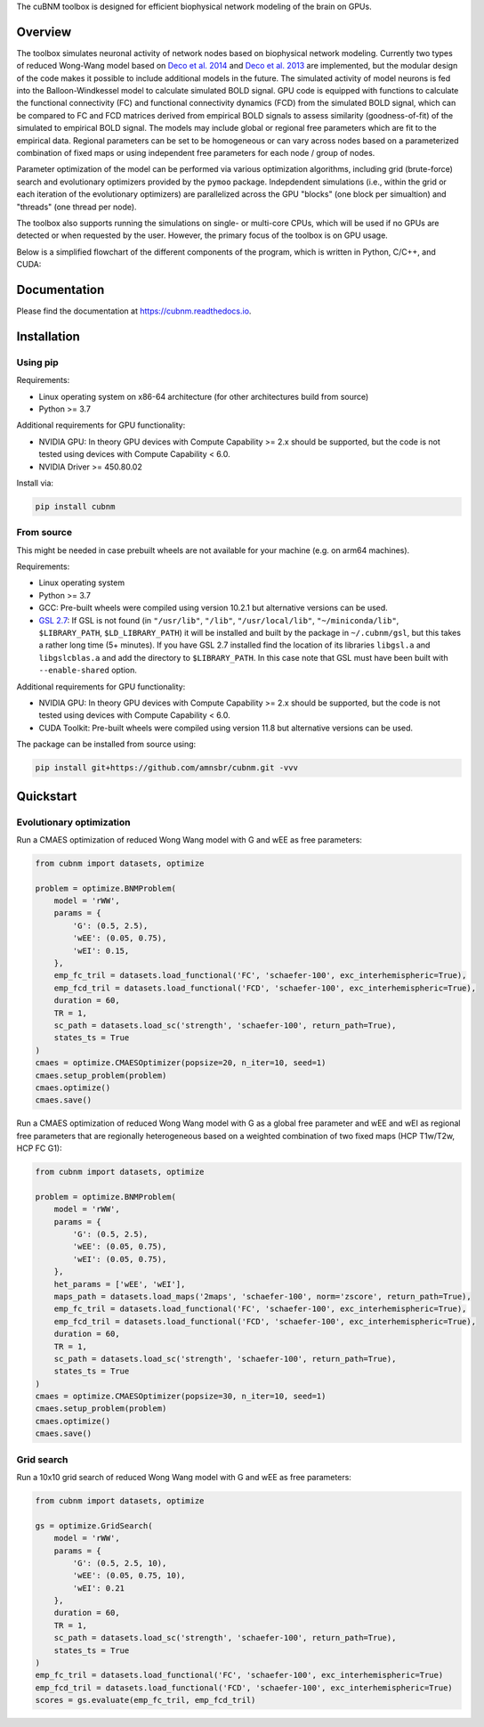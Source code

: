 .. raw:: html

    <div align="center">
    <img src="https://raw.githubusercontent.com/amnsbr/cubnm/main/docs/_static/logo_text.png" style="width:300px; margin:auto; padding-bottom:10px;" alt="cuBNM logo">
    </div>

The cuBNM toolbox is designed for efficient biophysical network modeling of the brain on GPUs.

Overview
--------
The toolbox simulates neuronal activity of network nodes based on biophysical network modeling. 
Currently two types of reduced Wong-Wang model based on 
`Deco et al. 2014 <https://doi.org/10.1523/JNEUROSCI.5068-13.2014>`_ and
`Deco et al. 2013 <https://doi.org/10.1523/JNEUROSCI.1091-13.2013>`_ are implemented, 
but the modular design of the code makes it possible to  include additional models in the future. 
The simulated activity of model neurons is fed into the Balloon-Windkessel model to calculate 
simulated BOLD signal. GPU code is equipped with functions to calculate the functional connectivity
(FC) and functional connectivity dynamics (FCD) from the simulated BOLD signal, which can be 
compared to FC and FCD matrices derived from empirical BOLD signals to assess similarity 
(goodness-of-fit) of the simulated to empirical BOLD signal. The models
may include global or regional free parameters which are fit to the empirical data. 
Regional parameters can be set to be homogeneous or can vary across nodes based on a 
parameterized combination of fixed maps or using independent free parameters for each node 
/ group of nodes.

Parameter optimization of the model can be performed via various optimization algorithms, including 
grid (brute-force) search and evolutionary optimizers provided by the ``pymoo`` package. 
Indepdendent simulations (i.e., within the grid or each iteration of the evolutionary optimizers)
are parallelized across the GPU "blocks" (one block per simualtion) and "threads" (one thread
per node).

The toolbox also supports running the simulations on single- or multi-core CPUs, which will 
be used if no GPUs are detected or when requested by the user. However, the primary focus 
of the toolbox is on GPU usage.

Below is a simplified flowchart of the different components of the program, which is 
written in Python, C/C++, and CUDA:

.. image:: https://raw.githubusercontent.com/amnsbr/cubnm/main/docs/_static/flowchart_extended.png
    :alt: Flowchart of the cuBNM program

.. overview-end

Documentation
-------------
Please find the documentation at https://cubnm.readthedocs.io.

.. install-start

Installation
------------
Using pip
~~~~~~~~~~~~

Requirements:

* Linux operating system on x86-64 architecture (for other architectures build from source)
* Python >= 3.7

Additional requirements for GPU functionality:

* NVIDIA GPU: In theory GPU devices with Compute Capability >= 2.x should be supported, but the code is not tested using devices with Compute Capability < 6.0.
* NVIDIA Driver >= 450.80.02

Install via:

.. code-block:: bash

    pip install cubnm
    

From source
~~~~~~~~~~~~~~~~~

This might be needed in case prebuilt wheels are not available for your machine (e.g. on arm64 machines).

Requirements:

* Linux operating system
* Python >= 3.7
* GCC: Pre-built wheels were compiled using version 10.2.1 but alternative versions can be used.
* `GSL 2.7 <https://www.gnu.org/software/gsl/>`_: If GSL is not found (in ``"/usr/lib"``, ``"/lib"``, ``"/usr/local/lib"``, ``"~/miniconda/lib"``, ``$LIBRARY_PATH``, ``$LD_LIBRARY_PATH``) it will be installed and built by the package in ``~/.cubnm/gsl``, but this takes a rather long time (5+ minutes). If you have GSL 2.7 installed find the location of its libraries ``libgsl.a`` and ``libgslcblas.a`` and add the directory to ``$LIBRARY_PATH``. In this case note that GSL must have been built with ``--enable-shared`` option.

Additional requirements for GPU functionality:

* NVIDIA GPU: In theory GPU devices with Compute Capability >= 2.x should be supported, but the code is not tested using devices with Compute Capability < 6.0.
* CUDA Toolkit: Pre-built wheels were compiled using version 11.8 but alternative versions can be used.

The package can be installed from source using:

.. code-block:: bash

    pip install git+https://github.com/amnsbr/cubnm.git -vvv

.. install-end

.. quickstart-start

Quickstart
-------------
Evolutionary optimization
~~~~~~~~~~~~~~~~~~~~~~~~~
Run a CMAES optimization of reduced Wong Wang model with G and wEE as free parameters:

.. image:: https://img.shields.io/badge/-Open%20in%20Kaggle-20BEFF?logo=kaggle&logoColor=white
   :target: https://www.kaggle.com/code/aminsaberi/cubnm-0-0-2-demo-cmaes-homogeneous

.. code-block:: python

    from cubnm import datasets, optimize

    problem = optimize.BNMProblem(
        model = 'rWW',
        params = {
            'G': (0.5, 2.5),
            'wEE': (0.05, 0.75),
            'wEI': 0.15,
        },
        emp_fc_tril = datasets.load_functional('FC', 'schaefer-100', exc_interhemispheric=True),
        emp_fcd_tril = datasets.load_functional('FCD', 'schaefer-100', exc_interhemispheric=True),
        duration = 60,
        TR = 1,
        sc_path = datasets.load_sc('strength', 'schaefer-100', return_path=True),
        states_ts = True
    )
    cmaes = optimize.CMAESOptimizer(popsize=20, n_iter=10, seed=1)
    cmaes.setup_problem(problem)
    cmaes.optimize()
    cmaes.save()

Run a CMAES optimization of reduced Wong Wang model with G as a global free parameter and wEE and wEI as
regional free parameters that are regionally heterogeneous based on a weighted combination of two fixed
maps (HCP T1w/T2w, HCP FC G1):

.. image:: https://img.shields.io/badge/-Open%20in%20Kaggle-20BEFF?logo=kaggle&logoColor=white
   :target: https://www.kaggle.com/code/aminsaberi/cubnm-0-0-2-demo-cmaes-heterogeneous

.. code-block:: python

    from cubnm import datasets, optimize

    problem = optimize.BNMProblem(
        model = 'rWW',
        params = {
            'G': (0.5, 2.5),
            'wEE': (0.05, 0.75),
            'wEI': (0.05, 0.75),
        },
        het_params = ['wEE', 'wEI'],
        maps_path = datasets.load_maps('2maps', 'schaefer-100', norm='zscore', return_path=True),
        emp_fc_tril = datasets.load_functional('FC', 'schaefer-100', exc_interhemispheric=True),
        emp_fcd_tril = datasets.load_functional('FCD', 'schaefer-100', exc_interhemispheric=True),
        duration = 60,
        TR = 1,
        sc_path = datasets.load_sc('strength', 'schaefer-100', return_path=True),
        states_ts = True
    )
    cmaes = optimize.CMAESOptimizer(popsize=30, n_iter=10, seed=1)
    cmaes.setup_problem(problem)
    cmaes.optimize()
    cmaes.save()

Grid search
~~~~~~~~~~~
Run a 10x10 grid search of reduced Wong Wang model with G and wEE as free parameters:

.. image:: https://img.shields.io/badge/-Open%20in%20Kaggle-20BEFF?logo=kaggle&logoColor=white
   :target: https://www.kaggle.com/code/aminsaberi/cubnm-0-0-2-demo-grid

.. code-block:: python

    from cubnm import datasets, optimize

    gs = optimize.GridSearch(
        model = 'rWW',
        params = {
            'G': (0.5, 2.5, 10),
            'wEE': (0.05, 0.75, 10),
            'wEI': 0.21
        },
        duration = 60,
        TR = 1,
        sc_path = datasets.load_sc('strength', 'schaefer-100', return_path=True),
        states_ts = True
    )
    emp_fc_tril = datasets.load_functional('FC', 'schaefer-100', exc_interhemispheric=True)
    emp_fcd_tril = datasets.load_functional('FCD', 'schaefer-100', exc_interhemispheric=True)
    scores = gs.evaluate(emp_fc_tril, emp_fcd_tril)

.. quickstart-end